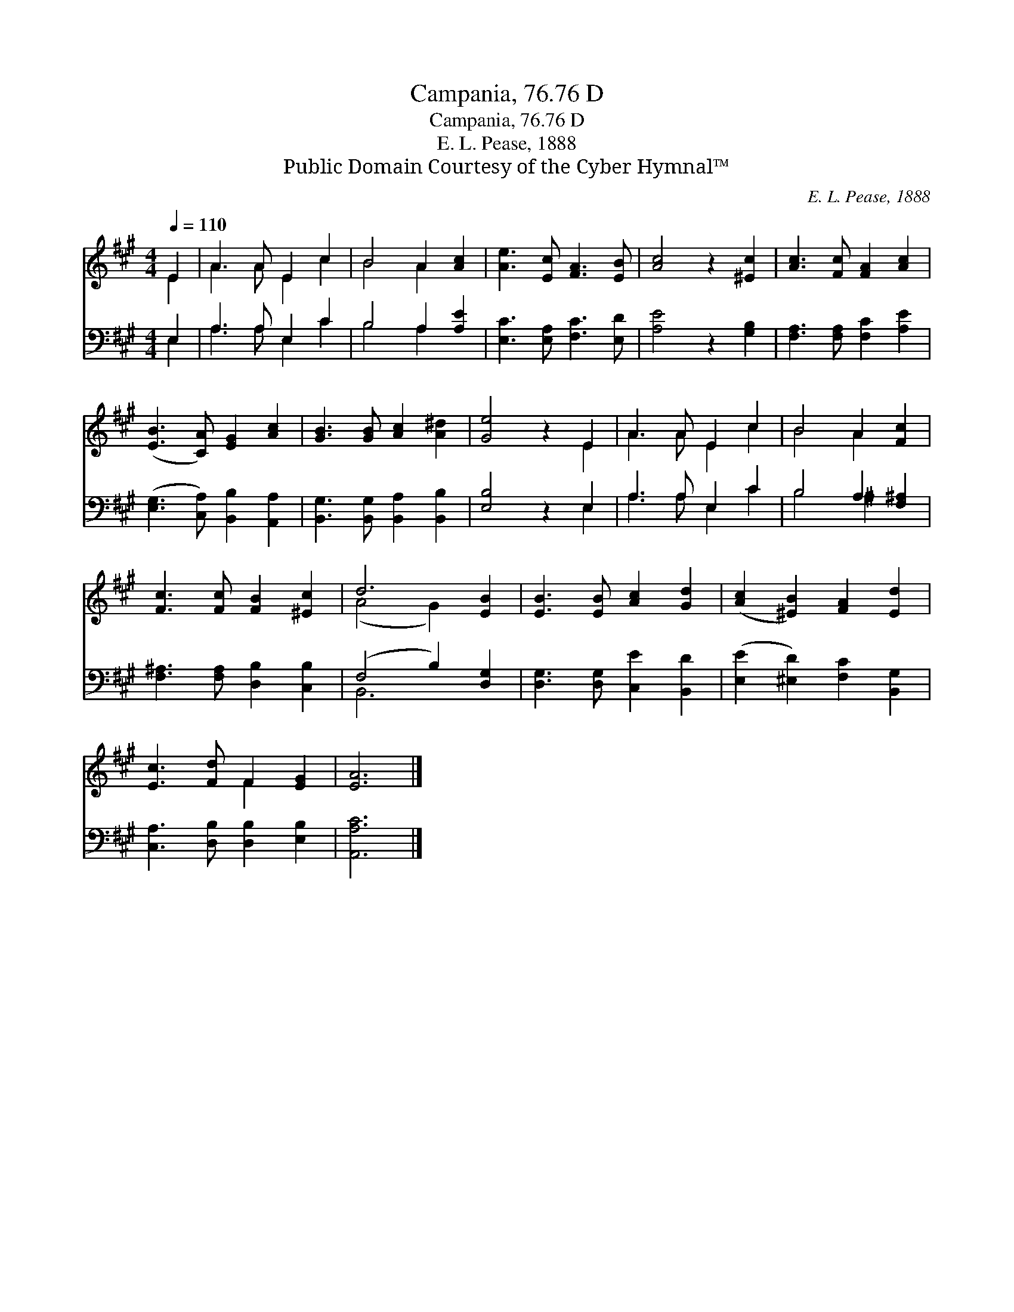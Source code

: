 X:1
T:Campania, 76.76 D
T:Campania, 76.76 D
T:E. L. Pease, 1888
T:Public Domain Courtesy of the Cyber Hymnal™
C:E. L. Pease, 1888
Z:Public Domain
Z:Courtesy of the Cyber Hymnal™
%%score ( 1 2 ) ( 3 4 )
L:1/8
Q:1/4=110
M:4/4
K:A
V:1 treble 
V:2 treble 
V:3 bass 
V:4 bass 
V:1
 E2 | A3 A E2 c2 | B4 A2 [Ac]2 | [Ae]3 [Ec] [FA]3 [EB] | [Ac]4 z2 [^Ec]2 | [Ac]3 [Fc] [FA]2 [Ac]2 | %6
 ([EB]3 [CA]) [EG]2 [Ac]2 | [GB]3 [GB] [Ac]2 [A^d]2 | [Ge]4 z2 E2 | A3 A E2 c2 | B4 A2 [Fc]2 | %11
 [Fc]3 [Fc] [FB]2 [^Ec]2 | d6 [EB]2 | [EB]3 [EB] [Ac]2 [Gd]2 | ([Ac]2 [^EB]2) [FA]2 [Ed]2 | %15
 [Ec]3 [Fd] F2 [EG]2 | [EA]6 |] %17
V:2
 E2 | A3 A E2 c2 | B4 A2 x2 | x8 | x8 | x8 | x8 | x8 | x6 E2 | A3 A E2 c2 | B4 A2 x2 | x8 | %12
 (A4 G2) x2 | x8 | x8 | x4 F2 x2 | x6 |] %17
V:3
 E,2 | A,3 A, E,2 C2 | B,4 A,2 [A,E]2 | [E,C]3 [E,A,] [F,C]3 [E,D] | [A,E]4 z2 [G,B,]2 | %5
 [F,A,]3 [F,A,] [F,C]2 [A,E]2 | ([E,G,]3 [C,A,]) [B,,B,]2 [A,,A,]2 | %7
 [B,,G,]3 [B,,G,] [B,,A,]2 [B,,B,]2 | [E,B,]4 z2 E,2 | A,3 A, E,2 C2 | B,4 A,2 [F,^A,]2 | %11
 [F,^A,]3 [F,A,] [D,B,]2 [C,B,]2 | (F,4 B,2) [D,G,]2 | [D,G,]3 [D,G,] [C,E]2 [B,,D]2 | %14
 ([E,E]2 [^E,D]2) [F,C]2 [B,,G,]2 | [C,A,]3 [D,B,] [D,B,]2 [E,B,]2 | [A,,A,C]6 |] %17
V:4
 E,2 | A,3 A, E,2 C2 | B,4 A,2 x2 | x8 | x8 | x8 | x8 | x8 | x6 E,2 | A,3 A, E,2 C2 | B,4 ^A,2 x2 | %11
 x8 | B,,6 x2 | x8 | x8 | x8 | x6 |] %17

